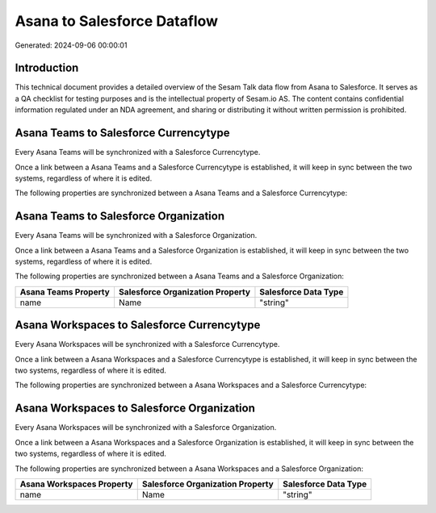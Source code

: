 ============================
Asana to Salesforce Dataflow
============================

Generated: 2024-09-06 00:00:01

Introduction
------------

This technical document provides a detailed overview of the Sesam Talk data flow from Asana to Salesforce. It serves as a QA checklist for testing purposes and is the intellectual property of Sesam.io AS. The content contains confidential information regulated under an NDA agreement, and sharing or distributing it without written permission is prohibited.

Asana Teams to Salesforce Currencytype
--------------------------------------
Every Asana Teams will be synchronized with a Salesforce Currencytype.

Once a link between a Asana Teams and a Salesforce Currencytype is established, it will keep in sync between the two systems, regardless of where it is edited.

The following properties are synchronized between a Asana Teams and a Salesforce Currencytype:

.. list-table::
   :header-rows: 1

   * - Asana Teams Property
     - Salesforce Currencytype Property
     - Salesforce Data Type


Asana Teams to Salesforce Organization
--------------------------------------
Every Asana Teams will be synchronized with a Salesforce Organization.

Once a link between a Asana Teams and a Salesforce Organization is established, it will keep in sync between the two systems, regardless of where it is edited.

The following properties are synchronized between a Asana Teams and a Salesforce Organization:

.. list-table::
   :header-rows: 1

   * - Asana Teams Property
     - Salesforce Organization Property
     - Salesforce Data Type
   * - name
     - Name	
     - "string"


Asana Workspaces to Salesforce Currencytype
-------------------------------------------
Every Asana Workspaces will be synchronized with a Salesforce Currencytype.

Once a link between a Asana Workspaces and a Salesforce Currencytype is established, it will keep in sync between the two systems, regardless of where it is edited.

The following properties are synchronized between a Asana Workspaces and a Salesforce Currencytype:

.. list-table::
   :header-rows: 1

   * - Asana Workspaces Property
     - Salesforce Currencytype Property
     - Salesforce Data Type


Asana Workspaces to Salesforce Organization
-------------------------------------------
Every Asana Workspaces will be synchronized with a Salesforce Organization.

Once a link between a Asana Workspaces and a Salesforce Organization is established, it will keep in sync between the two systems, regardless of where it is edited.

The following properties are synchronized between a Asana Workspaces and a Salesforce Organization:

.. list-table::
   :header-rows: 1

   * - Asana Workspaces Property
     - Salesforce Organization Property
     - Salesforce Data Type
   * - name
     - Name	
     - "string"

